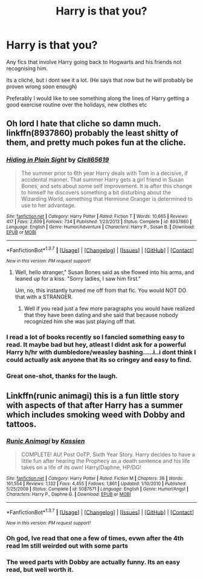 #+TITLE: Harry is that you?

* Harry is that you?
:PROPERTIES:
:Author: RoboStogie
:Score: 12
:DateUnix: 1463440106.0
:DateShort: 2016-May-17
:FlairText: Request
:END:
Any fics that involve Harry going back to Hogwarts and his friends not recognising him.

Its a cliché, but i dont see it a lot. (He says that now but he will probably be proven wrong soon enough)

Preferably I would like to see something along the lines of Harry getting a good exercise routine over the holidays, new clothes etc


** Oh lord I hate that cliche so damn much. linkffn(8937860) probably the least shitty of them, and pretty much pokes fun at the cliche.
:PROPERTIES:
:Score: 14
:DateUnix: 1463445444.0
:DateShort: 2016-May-17
:END:

*** [[http://www.fanfiction.net/s/8937860/1/][*/Hiding in Plain Sight/*]] by [[https://www.fanfiction.net/u/1298529/Clell65619][/Clell65619/]]

#+begin_quote
  The summer prior to 6th year Harry deals with Tom in a decisive, if accidental manner. That summer Harry gets a girl friend in Susan Bones, and sets about some self improvement. It is after this change to himself he discovers something a bit disturbing about the Wizarding World, something that Hermione Granger is determined to use to her advantage.
#+end_quote

^{/Site/: [[http://www.fanfiction.net/][fanfiction.net]] *|* /Category/: Harry Potter *|* /Rated/: Fiction T *|* /Words/: 10,665 *|* /Reviews/: 417 *|* /Favs/: 2,609 *|* /Follows/: 734 *|* /Published/: 1/23/2013 *|* /Status/: Complete *|* /id/: 8937860 *|* /Language/: English *|* /Genre/: Humor/Adventure *|* /Characters/: Harry P., Susan B. *|* /Download/: [[http://www.p0ody-files.com/ff_to_ebook/ffn-bot/index.php?id=8937860&source=ff&filetype=epub][EPUB]] or [[http://www.p0ody-files.com/ff_to_ebook/ffn-bot/index.php?id=8937860&source=ff&filetype=mobi][MOBI]]}

--------------

*FanfictionBot*^{1.3.7} *|* [[[https://github.com/tusing/reddit-ffn-bot/wiki/Usage][Usage]]] | [[[https://github.com/tusing/reddit-ffn-bot/wiki/Changelog][Changelog]]] | [[[https://github.com/tusing/reddit-ffn-bot/issues/][Issues]]] | [[[https://github.com/tusing/reddit-ffn-bot/][GitHub]]] | [[[https://www.reddit.com/message/compose?to=%2Fu%2Ftusing][Contact]]]

^{/New in this version: PM request support!/}
:PROPERTIES:
:Author: FanfictionBot
:Score: 3
:DateUnix: 1463445472.0
:DateShort: 2016-May-17
:END:

**** Well, hello stranger," Susan Bones said as she flowed into his arms, and leaned up for a kiss. "Sorry ladies, I saw him first."

Um, no, this instantly turned me off from that fic. You would NOT DO that with a STRANGER.
:PROPERTIES:
:Score: 0
:DateUnix: 1463721018.0
:DateShort: 2016-May-20
:END:

***** Well if you read just a few more paragraphs you would have realized that they have been dating and she said that because nobody recognized him she was just playing off that.
:PROPERTIES:
:Author: GeneralBananas
:Score: 1
:DateUnix: 1463938324.0
:DateShort: 2016-May-22
:END:


*** I read a lot of books recently so I fancied something easy to read. It maybe bad but hey, atleast I didnt ask for a powerful Harry h/hr with dumbledore/weasley bashing.....i..i dont think I could actually ask anyone that its so cringey and easy to find.
:PROPERTIES:
:Author: RoboStogie
:Score: 1
:DateUnix: 1463471315.0
:DateShort: 2016-May-17
:END:


*** Great one-shot, thanks for the laugh.
:PROPERTIES:
:Author: Ember_Rising
:Score: 1
:DateUnix: 1463550602.0
:DateShort: 2016-May-18
:END:


** Linkffn(runic animagi) this is a fun little story with aspects of that after Harry has a summer which includes smoking weed with Dobby and tattoos.
:PROPERTIES:
:Author: JK2137
:Score: 4
:DateUnix: 1463469051.0
:DateShort: 2016-May-17
:END:

*** [[http://www.fanfiction.net/s/5087671/1/][*/Runic Animagi/*]] by [[https://www.fanfiction.net/u/1057853/Kassien][/Kassien/]]

#+begin_quote
  COMPLETE! AU! Post OoTP, Sixth Year Story. Harry decides to have a little fun after hearing the Prophecy as a death sentence and his life takes on a life of its own! Harry/Daphne, HP/DG!
#+end_quote

^{/Site/: [[http://www.fanfiction.net/][fanfiction.net]] *|* /Category/: Harry Potter *|* /Rated/: Fiction M *|* /Chapters/: 36 *|* /Words/: 161,554 *|* /Reviews/: 1,132 *|* /Favs/: 4,455 *|* /Follows/: 1,861 *|* /Updated/: 1/10/2010 *|* /Published/: 5/25/2009 *|* /Status/: Complete *|* /id/: 5087671 *|* /Language/: English *|* /Genre/: Humor/Angst *|* /Characters/: Harry P., Daphne G. *|* /Download/: [[http://www.p0ody-files.com/ff_to_ebook/ffn-bot/index.php?id=5087671&source=ff&filetype=epub][EPUB]] or [[http://www.p0ody-files.com/ff_to_ebook/ffn-bot/index.php?id=5087671&source=ff&filetype=mobi][MOBI]]}

--------------

*FanfictionBot*^{1.3.7} *|* [[[https://github.com/tusing/reddit-ffn-bot/wiki/Usage][Usage]]] | [[[https://github.com/tusing/reddit-ffn-bot/wiki/Changelog][Changelog]]] | [[[https://github.com/tusing/reddit-ffn-bot/issues/][Issues]]] | [[[https://github.com/tusing/reddit-ffn-bot/][GitHub]]] | [[[https://www.reddit.com/message/compose?to=%2Fu%2Ftusing][Contact]]]

^{/New in this version: PM request support!/}
:PROPERTIES:
:Author: FanfictionBot
:Score: 1
:DateUnix: 1463469100.0
:DateShort: 2016-May-17
:END:


*** Oh god, Ive read that one a few of times, evwn after the 4th read Im still weirded out with some parts
:PROPERTIES:
:Author: RoboStogie
:Score: 1
:DateUnix: 1463471123.0
:DateShort: 2016-May-17
:END:


*** The weed parts with Dobby are actually funny. Its an easy read, but well worth it.
:PROPERTIES:
:Author: UndeadBBQ
:Score: 1
:DateUnix: 1463475471.0
:DateShort: 2016-May-17
:END:

